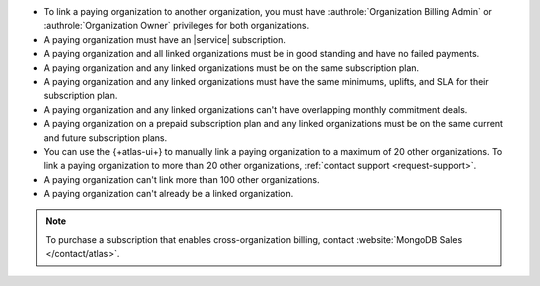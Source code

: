 - To link a paying organization to another organization, you must have 
  :authrole:`Organization Billing Admin` or 
  :authrole:`Organization Owner`
  privileges for both organizations.

- A paying organization must have an |service| subscription.

- A paying organization and all linked organizations must be in good standing
  and have no failed payments.

- A paying organization and any linked organizations
  must be on the same subscription plan.

- A paying organization and any linked organizations
  must have the same minimums, uplifts, and SLA for their 
  subscription plan.

- A paying organization and any linked organizations
  can't have overlapping monthly commitment deals.

- A paying organization on a prepaid subscription plan and any linked 
  organizations must be on the same current and future subscription 
  plans.
  
- You can use the {+atlas-ui+} to manually link a paying organization 
  to a maximum of 20 other organizations.
  To link a paying organization to more than 20 other organizations,
  :ref:`contact support <request-support>`.

- A paying organization can't link more than 100 other organizations.

- A paying organization can't already be a linked organization.

.. note::

   To purchase a subscription that enables cross-organization billing,
   contact :website:`MongoDB Sales </contact/atlas>`.
